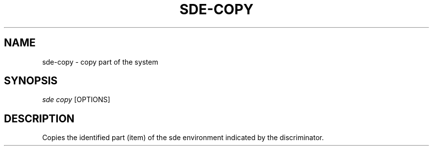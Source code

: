 .\"     Title: sde-copy
.\"    Author: 
.\" Generator: DocBook XSL Stylesheets v1.72.0 <http://docbook.sf.net/>
.\"      Date: 07/10/2007
.\"    Manual: 
.\"    Source: 
.\"
.TH "SDE\-COPY" "1" "07/10/2007" "" ""
.\" disable hyphenation
.nh
.\" disable justification (adjust text to left margin only)
.ad l
.SH "NAME"
sde\-copy \- copy part of the system
.SH "SYNOPSIS"
\fIsde copy\fR [OPTIONS]
.sp
.SH "DESCRIPTION"
Copies the identified part (item) of the sde environment indicated by the discriminator.
.sp
